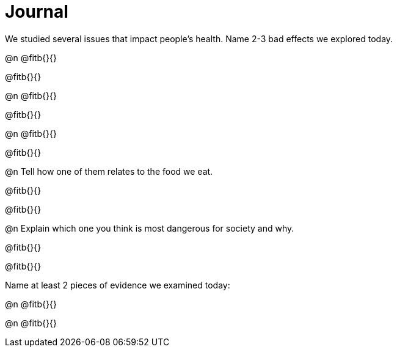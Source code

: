 = Journal

We studied several issues that impact people’s health. Name 2-3 bad effects we explored today.

@n @fitb{}{}

@fitb{}{}



@n @fitb{}{}

@fitb{}{}



@n @fitb{}{}

@fitb{}{}


@n Tell how one of them relates to the food we eat.

@fitb{}{}

@fitb{}{}


@n Explain which one you think is most dangerous for society and why.

@fitb{}{}

@fitb{}{}



Name at least 2 pieces of evidence we examined today:

@n @fitb{}{}

@n @fitb{}{}
